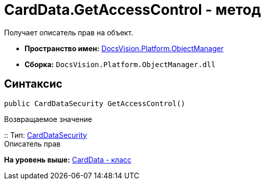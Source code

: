 = CardData.GetAccessControl - метод

Получает описатель прав на объект.

* [.keyword]*Пространство имен:* xref:api/DocsVision/Platform/ObjectManager/ObjectManager_NS.adoc[DocsVision.Platform.ObjectManager]
* [.keyword]*Сборка:* [.ph .filepath]`DocsVision.Platform.ObjectManager.dll`

== Синтаксис

[source,pre,codeblock,language-csharp]
----
public CardDataSecurity GetAccessControl()
----

Возвращаемое значение

::
  Тип: xref:../Security/AccessControl/CardDataSecurity_CL.adoc[CardDataSecurity]
  +
  Описатель прав

*На уровень выше:* xref:../../../../api/DocsVision/Platform/ObjectManager/CardData_CL.adoc[CardData - класс]
